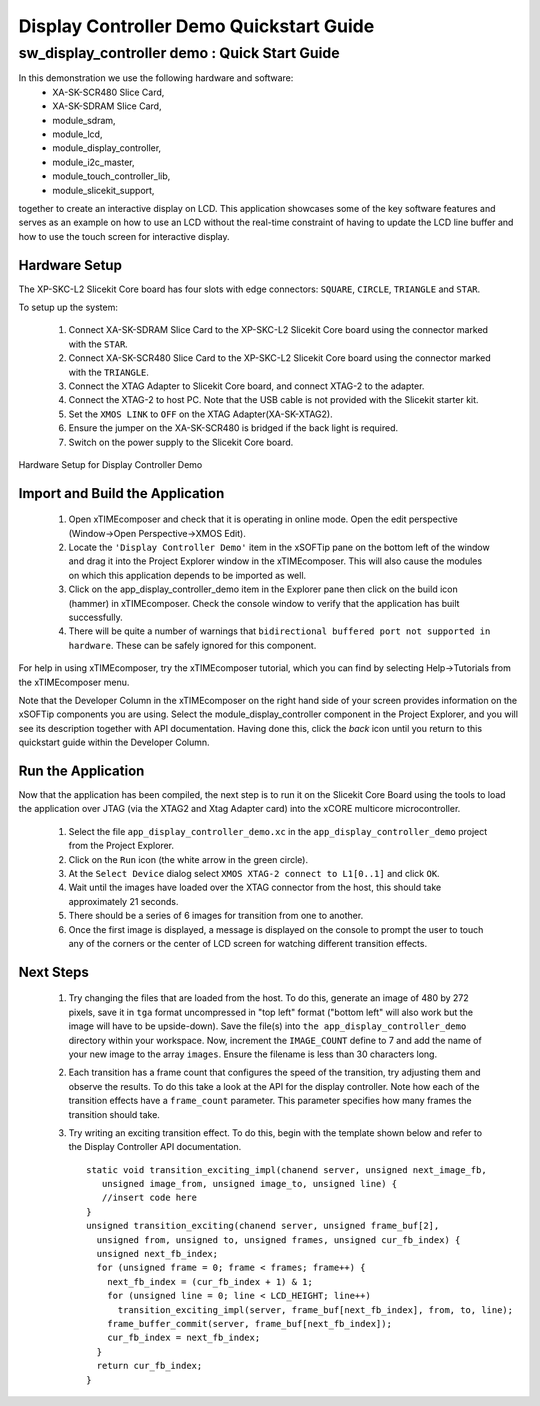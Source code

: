 .. _Display_Controller_Demo_Quickstart:

Display Controller Demo Quickstart Guide
========================================

sw_display_controller demo : Quick Start Guide
----------------------------------------------

In this demonstration we use the following hardware and software:
  * XA-SK-SCR480 Slice Card,
  * XA-SK-SDRAM Slice Card,
  * module_sdram,
  * module_lcd,
  * module_display_controller,
  * module_i2c_master,
  * module_touch_controller_lib,
  * module_slicekit_support,

together to create an interactive display on LCD. This application showcases some of the key software features and serves as an example on how to use an LCD without the real-time constraint of having to update the LCD line buffer and how to use the touch screen for interactive display. 

Hardware Setup
++++++++++++++

The XP-SKC-L2 Slicekit Core board has four slots with edge connectors: ``SQUARE``, ``CIRCLE``, ``TRIANGLE`` and ``STAR``. 

To setup up the system:

   #. Connect XA-SK-SDRAM Slice Card to the XP-SKC-L2 Slicekit Core board using the connector marked with the ``STAR``.
   #. Connect XA-SK-SCR480 Slice Card to the XP-SKC-L2 Slicekit Core board using the connector marked with the ``TRIANGLE``.
   #. Connect the XTAG Adapter to Slicekit Core board, and connect XTAG-2 to the adapter. 
   #. Connect the XTAG-2 to host PC. Note that the USB cable is not provided with the Slicekit starter kit.
   #. Set the ``XMOS LINK`` to ``OFF`` on the XTAG Adapter(XA-SK-XTAG2).
   #. Ensure the jumper on the XA-SK-SCR480 is bridged if the back light is required.
   #. Switch on the power supply to the Slicekit Core board.

.. figure:: images/hardware_setup.jpg
   :width: 400px
   :align: center

   Hardware Setup for Display Controller Demo
   
	
Import and Build the Application
++++++++++++++++++++++++++++++++

   #. Open xTIMEcomposer and check that it is operating in online mode. Open the edit perspective (Window->Open Perspective->XMOS Edit).
   #. Locate the ``'Display Controller Demo'`` item in the xSOFTip pane on the bottom left of the window and drag it into the Project Explorer window in the xTIMEcomposer. This will also cause the modules on which this application depends to be imported as well. 
   #. Click on the app_display_controller_demo item in the Explorer pane then click on the build icon (hammer) in xTIMEcomposer. Check the console window to verify that the application has built successfully.
   #. There will be quite a number of warnings that ``bidirectional buffered port not supported in hardware``. These can be safely ignored for this component.

For help in using xTIMEcomposer, try the xTIMEcomposer tutorial, which you can find by selecting Help->Tutorials from the xTIMEcomposer menu.

Note that the Developer Column in the xTIMEcomposer on the right hand side of your screen provides information on the xSOFTip components you are using. Select the module_display_controller component in the Project Explorer, and you will see its description together with API documentation. Having done this, click the `back` icon until you return to this quickstart guide within the Developer Column.

Run the Application
+++++++++++++++++++

Now that the application has been compiled, the next step is to run it on the Slicekit Core Board using the tools to load the application over JTAG (via the XTAG2 and Xtag Adapter card) into the xCORE multicore microcontroller.

   #. Select the file ``app_display_controller_demo.xc`` in the ``app_display_controller_demo`` project from the Project Explorer.
   #. Click on the ``Run`` icon (the white arrow in the green circle). 
   #. At the ``Select Device`` dialog select ``XMOS XTAG-2 connect to L1[0..1]`` and click ``OK``.
   #. Wait until the images have loaded over the XTAG connector from the host, this should take approximately 21 seconds.
   #. There should be a series of 6 images for transition from one to another.
   #. Once the first image is displayed, a message is displayed on the console to prompt the user to touch any of the corners or the center of LCD screen for watching different transition effects.


Next Steps
++++++++++

 #. Try changing the files that are loaded from the host. To do this, generate an image of 480 by 272 pixels, save it in ``tga`` format uncompressed in "top left" format ("bottom left" will also work but the image will have to be upside-down). Save the file(s) into ``the app_display_controller_demo`` directory within your workspace. Now, increment the ``IMAGE_COUNT`` define to 7 and add the name of your new image to the array ``images``. Ensure the filename is less than 30 characters long.
 #. Each transition has a frame count that configures the speed of the transition, try adjusting them and observe the results. To do this take a look at the API for the display controller. Note how each of the transition effects have a ``frame_count`` parameter. This parameter specifies how many frames the transition should take.
 #. Try writing an exciting transition effect. To do this, begin with the template shown below and refer to the Display Controller API documentation.
    ::

      static void transition_exciting_impl(chanend server, unsigned next_image_fb,
         unsigned image_from, unsigned image_to, unsigned line) {
         //insert code here
      }
      unsigned transition_exciting(chanend server, unsigned frame_buf[2],
        unsigned from, unsigned to, unsigned frames, unsigned cur_fb_index) {
        unsigned next_fb_index;
        for (unsigned frame = 0; frame < frames; frame++) {
          next_fb_index = (cur_fb_index + 1) & 1;
          for (unsigned line = 0; line < LCD_HEIGHT; line++)
            transition_exciting_impl(server, frame_buf[next_fb_index], from, to, line);
          frame_buffer_commit(server, frame_buf[next_fb_index]);
          cur_fb_index = next_fb_index;
        }
        return cur_fb_index;
      }



    

